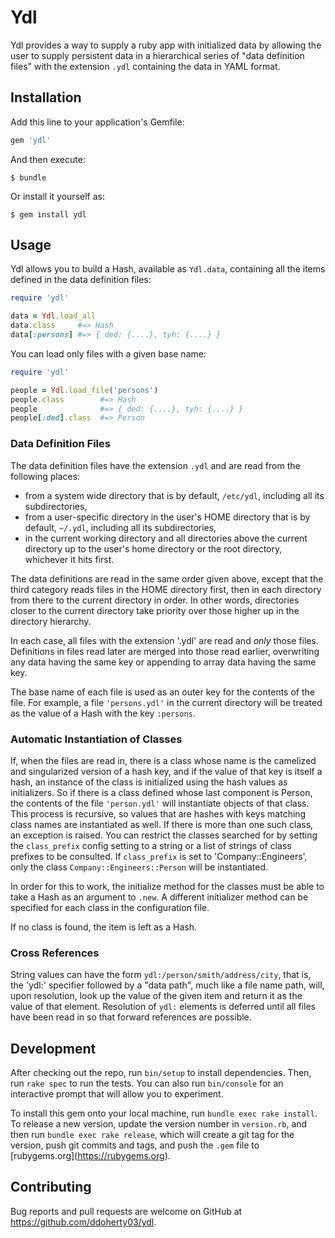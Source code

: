 * Ydl

Ydl provides a way to supply a ruby app with initialized data by allowing the
user to supply persistent data in a hierarchical series of "data definition
files" with the extension ~.ydl~ containing the data in YAML format.

** Installation

Add this line to your application's Gemfile:

#+BEGIN_SRC ruby
  gem 'ydl'
#+END_SRC

And then execute:

#+BEGIN_SRC shell
  $ bundle
#+END_SRC

Or install it yourself as:

#+BEGIN_SRC shell
  $ gem install ydl
#+END_SRC

** Usage

Ydl allows you to build a Hash, available as ~Ydl.data~, containing all the
items defined in the data definition files:

#+BEGIN_SRC ruby
  require 'ydl'

  data = Ydl.load_all
  data.class     #=> Hash
  data[:persons] #=> { ded: {....}, tyh: {....} }
#+END_SRC

You can load only files with a given base name:

#+BEGIN_SRC ruby
  require 'ydl'

  people = Ydl.load_file('persons')
  people.class        #=> Hash
  people              #=> { ded: {....}, tyh: {....} }
  people[:ded].class  #=> Person
#+END_SRC

*** Data Definition Files

The data definition files have the extension ~.ydl~ and are read from the
following places:

- from a system wide directory that is by default, ~/etc/ydl~, including all its
  subdirectories,
- from a user-specific directory in the user's HOME directory that is by
  default, =~/.ydl=, including all its subdirectories,
- in the current working directory and all directories above the current
  directory up to the user's home directory or the root directory, whichever it
  hits first.

The data definitions are read in the same order given above, except that the
third category reads files in the HOME directory first, then in each directory
from there to the current directory in order. In other words, directories closer
to the current directory take priority over those higher up in the directory
hierarchy.

In each case, all files with the extension '.ydl' are read and /only/ those
files. Definitions in files read later are merged into those read earlier,
overwriting any data having the same key or appending to array data having the
same key.

The base name of each file is used as an outer key for the contents of the file.
For example, a file ~'persons.ydl'~ in the current directory will be treated as
the value of a Hash with the key ~:persons~.

*** Automatic Instantiation of Classes

If, when the files are read in, there is a class whose name is the camelized and
singularized version of a hash key, and if the value of that key is itself a
hash, an instance of the class is initialized using the hash values as
initializers. So if there is a class defined whose last component is Person, the
contents of the file ~'person.ydl'~ will instantiate objects of that class. This
process is recursive, so values that are hashes with keys matching class names
are instantiated as well. If there is more than one such class, an exception is
raised. You can restrict the classes searched for by setting the ~class_prefix~
config setting to a string or a list of strings of class prefixes to be
consulted. If ~class_prefix~ is set to 'Company::Engineers', only the class
~Company::Engineers::Person~ will be instantiated.

In order for this to work, the initialize method for the classes must be able to
take a Hash as an argument to ~.new~.  A different initializer method can be
specified for each class in the configuration file.

If no class is found, the item is left as a Hash.

*** Cross References

String values can have the form ~ydl:/person/smith/address/city~, that is, the
'ydl:' specifier followed by a "data path", much like a file name path, will,
upon resolution, look up the value of the given item and return it as the value
of that element.  Resolution of ~ydl:~ elements is deferred until all files have
been read in so that forward references are possible.

** Development

After checking out the repo, run ~bin/setup~ to install dependencies. Then, run
~rake spec~ to run the tests. You can also run ~bin/console~ for an interactive
prompt that will allow you to experiment.

To install this gem onto your local machine, run ~bundle exec rake install~. To
release a new version, update the version number in ~version.rb~, and then run
~bundle exec rake release~, which will create a git tag for the version, push
git commits and tags, and push the ~.gem~ file to
[rubygems.org](https://rubygems.org).

** Contributing

Bug reports and pull requests are welcome on GitHub at
https://github.com/ddoherty03/ydl.
